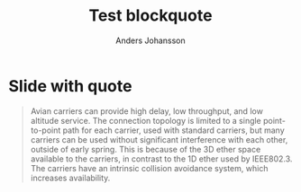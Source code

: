 # Local IspellDict: en
# SPDX-License-Identifier: GPL-3.0-or-later
# Copyright (C) 2020 Anders Johansson

#+OPTIONS: toc:nil reveal_width:1400 reveal_height:1000
#+REVEAL_THEME: black

#+Title: Test blockquote
#+Author: Anders Johansson

* Slide with quote

#+attr_html: :cite https://tools.ietf.org/html/rfc1149
#+attr_reveal: :frag t
#+begin_quote
Avian carriers can provide high delay, low throughput, and low altitude service. The connection topology is limited to a single point-to-point path for each carrier, used with standard carriers, but many carriers can be used without significant interference with each other, outside of early spring. This is because of the 3D ether space available to the carriers, in contrast to the 1D ether used by IEEE802.3. The carriers have an intrinsic collision avoidance system, which increases availability.
#+end_quote

